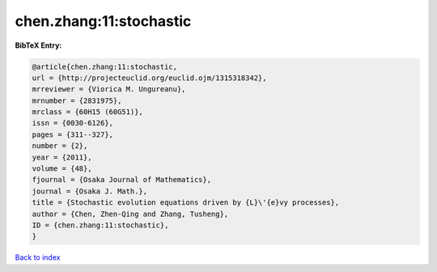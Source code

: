 chen.zhang:11:stochastic
========================

.. :cite:t:`chen.zhang:11:stochastic`

.. bibliography:: ../../All.bib

**BibTeX Entry:**

.. code-block:: bibtex

   @article{chen.zhang:11:stochastic,
   url = {http://projecteuclid.org/euclid.ojm/1315318342},
   mrreviewer = {Viorica M. Ungureanu},
   mrnumber = {2831975},
   mrclass = {60H15 (60G51)},
   issn = {0030-6126},
   pages = {311--327},
   number = {2},
   year = {2011},
   volume = {48},
   fjournal = {Osaka Journal of Mathematics},
   journal = {Osaka J. Math.},
   title = {Stochastic evolution equations driven by {L}\'{e}vy processes},
   author = {Chen, Zhen-Qing and Zhang, Tusheng},
   ID = {chen.zhang:11:stochastic},
   }

`Back to index <../index>`_
